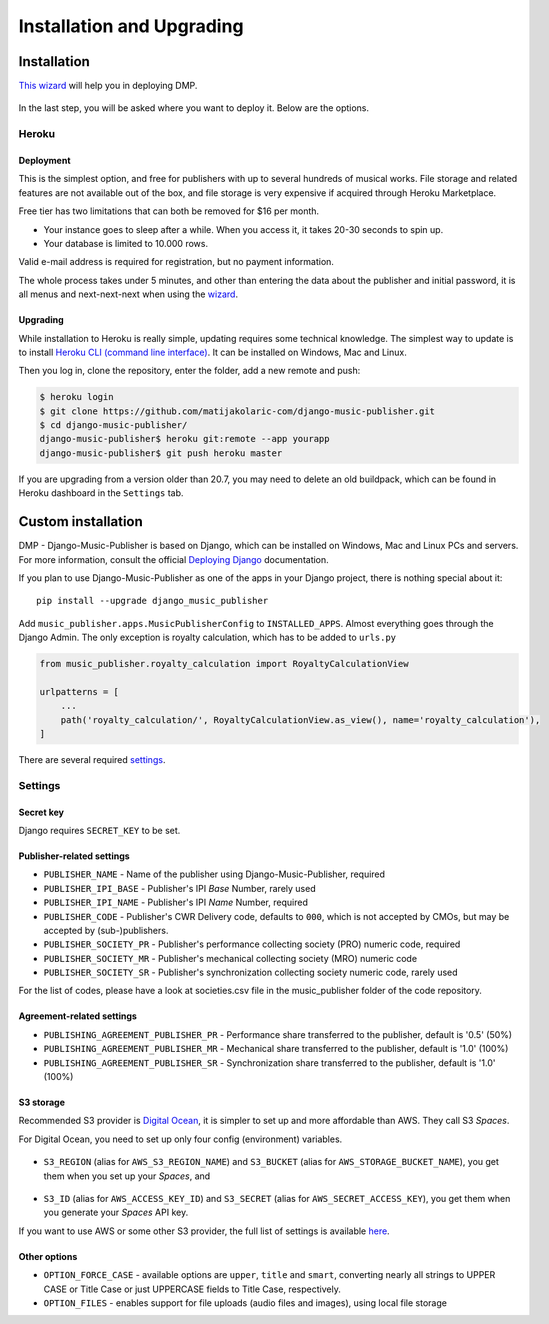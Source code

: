 Installation and Upgrading
****************************************

Installation
++++++++++++++++++++++++++++++++++++++++++++++++++++

`This wizard <https://dmp.matijakolaric.com/install/>`_ will help you in deploying
DMP.

.. figure:: /images/pre_wizard.png
   :width: 100%

In the last step, you will be asked where you want to deploy it. Below are the options.

Heroku
======================================================

Deployment
--------------------

This is the simplest option, and free for publishers with up to several hundreds 
of musical works. File storage and related features are not available out of the box,
and file storage is very expensive if acquired through Heroku Marketplace.

Free tier has two limitations that can both be removed for $16 per month.

* Your instance goes to sleep after a while. When you access it, it takes 20-30 seconds
  to spin up.
* Your database is limited to 10.000 rows.

Valid e-mail address is required for registration, but no payment information.

The whole process takes under 5 minutes, and other than entering the data
about the publisher and initial password, it is all menus and next-next-next when using the
`wizard <https://dmp.matijakolaric.com/install/>`_.

Upgrading
-------------------

While installation to Heroku is really simple, updating requires some technical knowledge. The simplest way to update is to install `Heroku CLI (command line interface) <https://devcenter.heroku.com/articles/heroku-cli>`_. It can be installed on Windows, Mac and Linux.

Then you log in, clone the repository, enter the folder, add a new remote and push:

.. code-block:: bash

   $ heroku login
   $ git clone https://github.com/matijakolaric-com/django-music-publisher.git
   $ cd django-music-publisher/
   django-music-publisher$ heroku git:remote --app yourapp 
   django-music-publisher$ git push heroku master
   
If you are upgrading from a version older than 20.7, you may need to delete an old buildpack, which can be found in Heroku dashboard in the ``Settings`` tab.

Custom installation
++++++++++++++++++++++++++++++++++++++++++++++++++++++

DMP - Django-Music-Publisher is based on Django, which can be installed on Windows,
Mac and Linux PCs and servers. For more information, consult the official
`Deploying Django <https://docs.djangoproject.com/en/3.0/howto/deployment/>`_ documentation.

If you plan to use Django-Music-Publisher as one of the apps in your 
Django project, there is nothing special about it::

    pip install --upgrade django_music_publisher

Add ``music_publisher.apps.MusicPublisherConfig`` to ``INSTALLED_APPS``. Almost everything goes
through the Django Admin. The only exception is royalty calculation, which has to be added to
``urls.py``

.. code:: python

    from music_publisher.royalty_calculation import RoyaltyCalculationView

    urlpatterns = [
        ...
        path('royalty_calculation/', RoyaltyCalculationView.as_view(), name='royalty_calculation'),
    ]

There are several required `settings`_.

.. _settings:

Settings
===================================

Secret key
-----------------------------------

Django requires ``SECRET_KEY`` to be set.

Publisher-related settings
-----------------------------------

* ``PUBLISHER_NAME`` - Name of the publisher using Django-Music-Publisher, required
* ``PUBLISHER_IPI_BASE`` - Publisher's IPI *Base* Number, rarely used
* ``PUBLISHER_IPI_NAME`` - Publisher's IPI *Name* Number, required
* ``PUBLISHER_CODE`` - Publisher's CWR Delivery code, defaults to ``000``, which is not accepted by CMOs, but may be accepted by (sub-)publishers.
* ``PUBLISHER_SOCIETY_PR`` - Publisher's performance collecting society (PRO) numeric code, required
* ``PUBLISHER_SOCIETY_MR`` - Publisher's mechanical collecting society (MRO) numeric code
* ``PUBLISHER_SOCIETY_SR`` - Publisher's synchronization collecting society numeric code, rarely used

For the list of codes, please have a look at societies.csv file in the music_publisher
folder of the code repository.

Agreement-related settings
-----------------------------------

* ``PUBLISHING_AGREEMENT_PUBLISHER_PR`` - Performance share transferred to the publisher, default is '0.5' (50%)
* ``PUBLISHING_AGREEMENT_PUBLISHER_MR`` - Mechanical share transferred to the publisher, default is '1.0' (100%)
* ``PUBLISHING_AGREEMENT_PUBLISHER_SR`` - Synchronization share transferred to the publisher, default is '1.0' (100%)

S3 storage
------------------------------------

Recommended S3 provider is `Digital Ocean <https://m.do.co/c/b05ea0e8ec84>`_, it is simpler to set up and more affordable 
than AWS. They call S3 *Spaces*. 

For Digital Ocean, you need to set up only four config (environment) variables.

.. figure:: /images/installation_do_f1.png
   :width: 100%

* ``S3_REGION`` (alias for ``AWS_S3_REGION_NAME``) and ``S3_BUCKET`` 
  (alias for ``AWS_STORAGE_BUCKET_NAME``), you get them when you set up your *Spaces*,
  and

.. figure:: /images/installation_do_f2.png
   :width: 100%

* ``S3_ID`` (alias for ``AWS_ACCESS_KEY_ID``) and
  ``S3_SECRET`` (alias for ``AWS_SECRET_ACCESS_KEY``), you get them when you generate 
  your *Spaces* API key.

If you want to use AWS or some other S3 provider, the full list of settings is 
available 
`here <https://django-storages.readthedocs.io/en/latest/backends/amazon-S3.html>`_.


Other options
------------------------------------

* ``OPTION_FORCE_CASE`` - available options are ``upper``, ``title`` and ``smart``, 
  converting nearly all strings to UPPER CASE or Title Case or just UPPERCASE fields 
  to Title Case, respectively.

* ``OPTION_FILES`` - enables support for file uploads (audio files and images), using 
  local file storage

